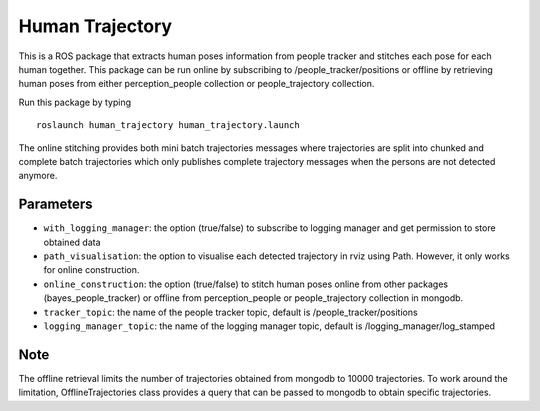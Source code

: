 Human Trajectory
================

This is a ROS package that extracts human poses information from people
tracker and stitches each pose for each human together. This package can
be run online by subscribing to /people\_tracker/positions or offline by
retrieving human poses from either perception\_people collection or
people\_trajectory collection.

Run this package by typing

::

    roslaunch human_trajectory human_trajectory.launch

The online stitching provides both mini batch trajectories messages
where trajectories are split into chunked and complete batch
trajectories which only publishes complete trajectory messages when the
persons are not detected anymore.

Parameters
----------

-  ``with_logging_manager``: the option (true/false) to subscribe to
   logging manager and get permission to store obtained data
-  ``path_visualisation``: the option to visualise each detected
   trajectory in rviz using Path. However, it only works for online
   construction.
-  ``online_construction``: the option (true/false) to stitch human
   poses online from other packages (bayes\_people\_tracker) or offline
   from perception\_people or people\_trajectory collection in mongodb.
-  ``tracker_topic``: the name of the people tracker topic, default is
   /people\_tracker/positions
-  ``logging_manager_topic``: the name of the logging manager topic,
   default is /logging\_manager/log\_stamped

Note
----

The offline retrieval limits the number of trajectories obtained from
mongodb to 10000 trajectories. To work around the limitation,
OfflineTrajectories class provides a query that can be passed to mongodb
to obtain specific trajectories.
